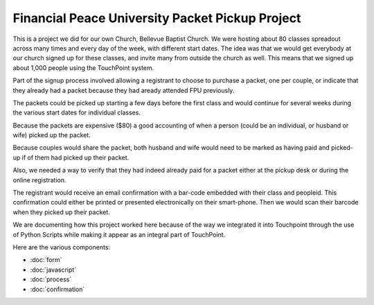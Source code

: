 Financial Peace University Packet Pickup Project
================================================

This is a project we did for our own Church, Bellevue Baptist Church.
We were hosting about 80 classes spreadout across many times and every day of the week, 
with different start dates.
The idea was that we would get everybody at our church signed up for these classes, 
and invite many from outside the church as well.
This means that we signed up about 1,000 people using the TouchPoint system.

Part of the signup process involved allowing 
a registrant to choose to purchase a packet, one per couple, 
or indicate that they already had a packet because they had aready attended FPU previously.

The packets could be picked up starting a few days before the first class 
and would continue for several weeks during the various start dates for individual classes.

Because the packets are expensive ($80) a good accounting of when a person (could be an individual, 
or husband or wife) picked up the packet.

Because couples would share the packet, 
both husband and wife would need to be marked as having paid and picked-up 
if of them had picked up their packet.

Also, we needed a way to verify that they had indeed already paid for a packet 
either at the pickup desk or during the online registration.

The registrant would receive an email confirmation with a bar-code embedded with their class and peopleid. 
This confirmation could either be printed or presented electronically on their smart-phone.
Then we would scan their barcode when they picked up their packet.

We are documenting how this project worked here because of the way we integrated 
it into Touchpoint through the use of Python Scripts while making it appear as an integral part of TouchPoint.

Here are the various components:

* :doc:`form`
* :doc:`javascript`
* :doc:`process`
* :doc:`confirmation`
